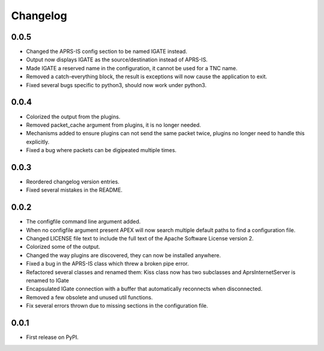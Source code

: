
Changelog
=========

0.0.5
-----

* Changed the APRS-IS config section to be named IGATE instead.
* Output now displays IGATE as the source/destination instead of APRS-IS.
* Made IGATE a reserved name in the configuration, it cannot be used for a TNC name.
* Removed a catch-everything block, the result is exceptions will now cause the application to exit.
* Fixed several bugs specific to python3, should now work under python3.

0.0.4
-----

* Colorized the output from the plugins.
* Removed packet_cache argument from plugins, it is no longer needed.
* Mechanisms added to ensure plugins can not send the same packet twice, plugins no longer need to handle this explicitly.
* Fixed a bug where packets can be digipeated multiple times.

0.0.3
-----

* Reordered changelog version entries.
* Fixed several mistakes in the README.

0.0.2
-----

* The configfile command line argument added.
* When no configfile argument present APEX will now search multiple default paths to find a configuration file.
* Changed LICENSE file text to include the full text of the Apache Software License version 2.
* Colorized some of the output.
* Changed the way plugins are discovered, they can now be installed anywhere.
* Fixed a bug in the APRS-IS class which threw a broken pipe error.
* Refactored several classes and renamed them: Kiss class now has two subclasses and AprsInternetServer is renamed to IGate
* Encapsulated IGate connection with a buffer that automatically reconnects when disconnected.
* Removed a few obsolete and unused util functions.
* Fix several errors thrown due to missing sections in the configuration file.

0.0.1
-----

* First release on PyPI.
